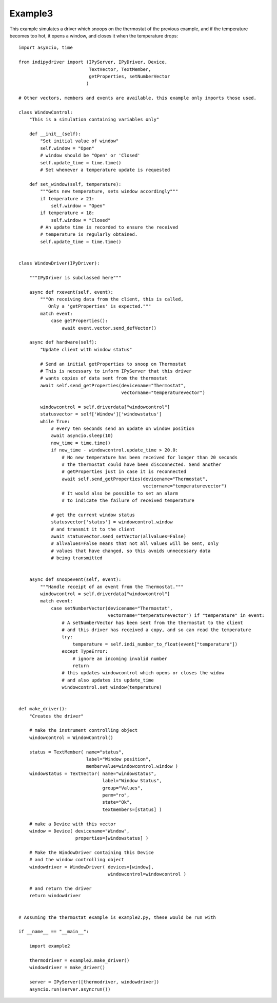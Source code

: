 Example3
========

This example simulates a driver which snoops on the thermostat of the previous example, and if the temperature becomes too hot, it opens a window, and closes it when the temperature drops::


    import asyncio, time

    from indipydriver import (IPyServer, IPyDriver, Device,
                              TextVector, TextMember,
                              getProperties, setNumberVector
                             )

    # Other vectors, members and events are available, this example only imports those used.

    class WindowControl:
        "This is a simulation containing variables only"

        def __init__(self):
            "Set initial value of window"
            self.window = "Open"
            # window should be "Open" or 'Closed'
            self.update_time = time.time()
            # Set whenever a temperature update is requested

        def set_window(self, temperature):
            """Gets new temperature, sets window accordingly"""
            if temperature > 21:
                self.window = "Open"
            if temperature < 18:
                self.window = "Closed"
            # An update time is recorded to ensure the received
            # temperature is regularly obtained.
            self.update_time = time.time()


    class WindowDriver(IPyDriver):

        """IPyDriver is subclassed here"""

        async def rxevent(self, event):
            """On receiving data from the client, this is called,
               Only a 'getProperties' is expected."""
            match event:
                case getProperties():
                    await event.vector.send_defVector()

        async def hardware(self):
            "Update client with window status"

            # Send an initial getProperties to snoop on Thermostat
            # This is necessary to inform IPyServer that this driver
            # wants copies of data sent from the thermostat
            await self.send_getProperties(devicename="Thermostat",
                                          vectorname="temperaturevector")

            windowcontrol = self.driverdata["windowcontrol"]
            statusvector = self['Window']['windowstatus']
            while True:
                # every ten seconds send an update on window position
                await asyncio.sleep(10)
                now_time = time.time()
                if now_time - windowcontrol.update_time > 20.0:
                    # No new temperature has been received for longer than 20 seconds
                    # the thermostat could have been disconnected. Send another
                    # getProperties just in case it is reconnected
                    await self.send_getProperties(devicename="Thermostat",
                                                  vectorname="temperaturevector")
                    # It would also be possible to set an alarm
                    # to indicate the failure of received temperature

                # get the current window status
                statusvector['status'] = windowcontrol.window
                # and transmit it to the client
                await statusvector.send_setVector(allvalues=False)
                # allvalues=False means that not all values will be sent, only
                # values that have changed, so this avoids unnecessary data
                # being transmitted


        async def snoopevent(self, event):
            """Handle receipt of an event from the Thermostat."""
            windowcontrol = self.driverdata["windowcontrol"]
            match event:
                case setNumberVector(devicename="Thermostat",
                                     vectorname="temperaturevector") if "temperature" in event:
                    # A setNumberVector has been sent from the thermostat to the client
                    # and this driver has received a copy, and so can read the temperature
                    try:
                        temperature = self.indi_number_to_float(event["temperature"])
                    except TypeError:
                        # ignore an incoming invalid number
                        return
                    # this updates windowcontrol which opens or closes the widow
                    # and also updates its update_time
                    windowcontrol.set_window(temperature)


    def make_driver():
        "Creates the driver"

        # make the instrument controlling object
        windowcontrol = WindowControl()

        status = TextMember( name="status",
                             label="Window position",
                             membervalue=windowcontrol.window )
        windowstatus = TextVector( name="windowstatus",
                                   label="Window Status",
                                   group="Values",
                                   perm="ro",
                                   state="Ok",
                                   textmembers=[status] )

        # make a Device with this vector
        window = Device( devicename="Window",
                         properties=[windowstatus] )

        # Make the WindowDriver containing this Device
        # and the window controlling object
        windowdriver = WindowDriver( devices=[window],
                                     windowcontrol=windowcontrol )

        # and return the driver
        return windowdriver


    # Assuming the thermostat example is example2.py, these would be run with

    if __name__ == "__main__":

        import example2

        thermodriver = example2.make_driver()
        windowdriver = make_driver()

        server = IPyServer([thermodriver, windowdriver])
        asyncio.run(server.asyncrun())
